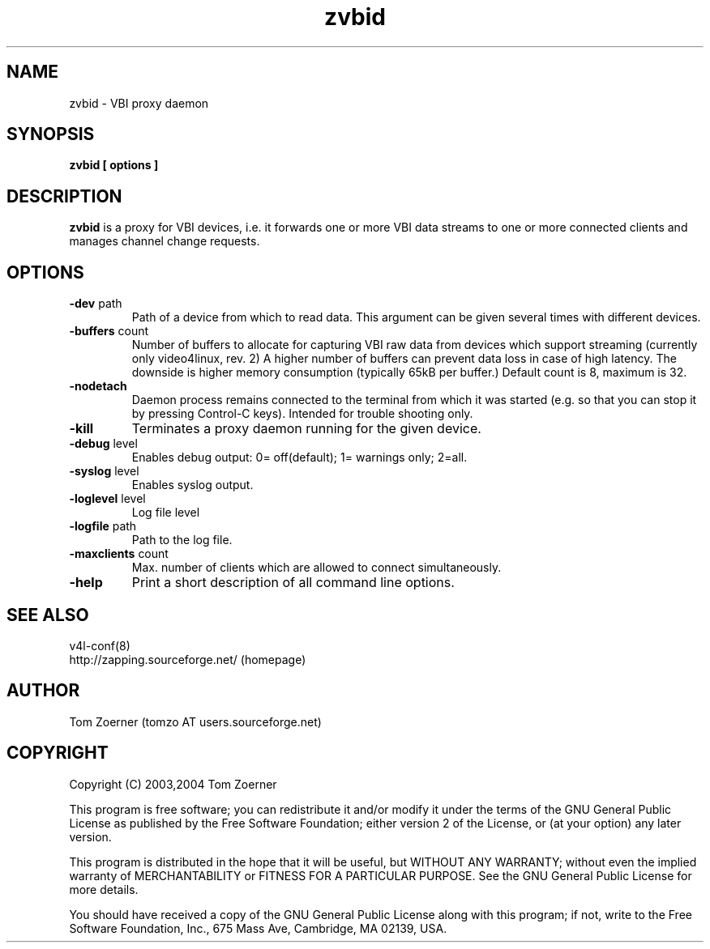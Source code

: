 .TH zvbid 1 "(c) 2003 Tom Zoerner" " " "VBI proxy daemon"
.SH NAME
zvbid - VBI proxy daemon
.SH SYNOPSIS
.B zvbid [ options ]
.SH DESCRIPTION
.B zvbid
is a proxy for VBI devices, i.e. it forwards one or more VBI data streams
to one or more connected clients and manages channel change requests.
.SH OPTIONS
.TP
\fB-dev\fP path
Path of a device from which to read data.  This argument can be given
several times with different devices.
.TP
\fB-buffers\fP count
Number of buffers to allocate for capturing VBI raw data from devices
which support streaming (currently only video4linux, rev. 2)  A higher
number of buffers can prevent data loss in case of high latency. The
downside is higher memory consumption (typically 65kB per buffer.)
Default count is 8, maximum is 32.
.TP
\fB-nodetach\fP
Daemon process remains connected to the terminal from which it was started
(e.g. so that you can stop it by pressing Control-C keys).  Intended for
trouble shooting only.
.TP
\fB-kill\fP
Terminates a proxy daemon running for the given device.
.TP
\fB-debug\fP level
Enables debug output: 0= off(default); 1= warnings only; 2=all.
.TP
\fB-syslog\fP level
Enables syslog output.
.TP
\fB-loglevel\fP level
Log file level
.TP
\fB-logfile\fP path
Path to the log file.
.TP
\fB-maxclients\fP count
Max. number of clients which are allowed to connect simultaneously.
.TP
\fB-help\fP
Print a short description of all command line options.

.SH SEE ALSO
v4l-conf(8)
.br
http://zapping.sourceforge.net/  (homepage)
.SH AUTHOR
Tom Zoerner (tomzo AT users.sourceforge.net)
.SH COPYRIGHT
Copyright (C) 2003,2004 Tom Zoerner

This program is free software; you can redistribute it and/or modify
it under the terms of the GNU General Public License as published by
the Free Software Foundation; either version 2 of the License, or
(at your option) any later version.

This program is distributed in the hope that it will be useful,
but WITHOUT ANY WARRANTY; without even the implied warranty of
MERCHANTABILITY or FITNESS FOR A PARTICULAR PURPOSE.  See the
GNU General Public License for more details.

You should have received a copy of the GNU General Public License
along with this program; if not, write to the Free Software
Foundation, Inc., 675 Mass Ave, Cambridge, MA 02139, USA.

